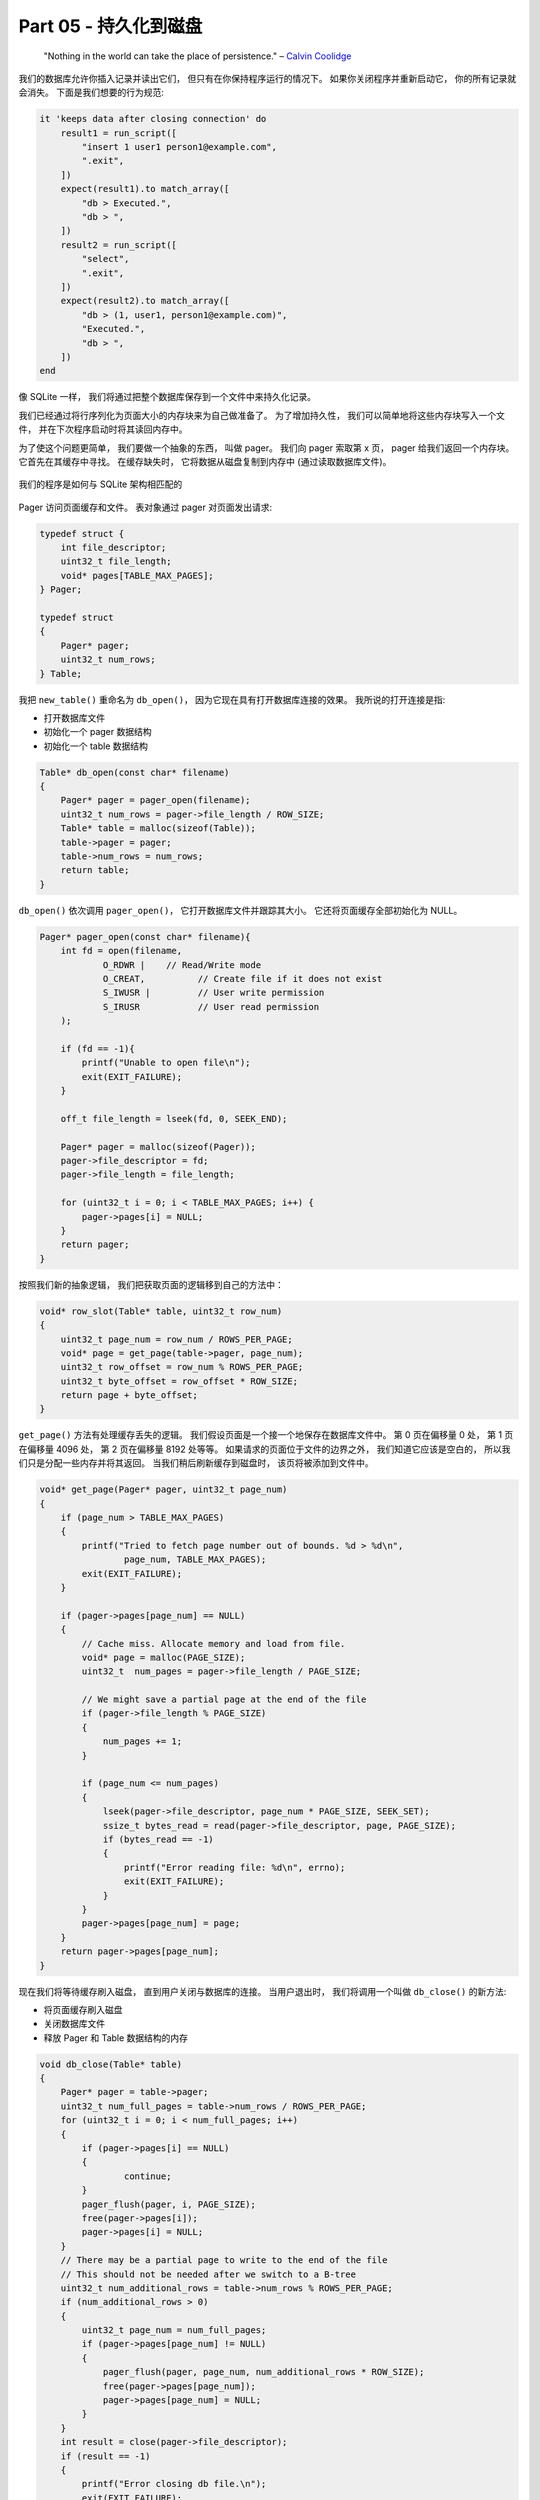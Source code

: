 *******************************************************************************
Part 05 - 持久化到磁盘
*******************************************************************************

.. contents:: 目录
    :depth: 3
    :backlinks: top

.. 

    "Nothing in the world can take the place of persistence." – `Calvin Coolidge`_

.. _`Calvin Coolidge`: https://en.wikiquote.org/wiki/Calvin_Coolidge

我们的数据库允许你插入记录并读出它们， 但只有在你保持程序运行的情况下。 如果你关闭程\
序并重新启动它， 你的所有记录就会消失。 下面是我们想要的行为规范:

.. code-block:: ruby

    it 'keeps data after closing connection' do
        result1 = run_script([
            "insert 1 user1 person1@example.com",
            ".exit",
        ])
        expect(result1).to match_array([
            "db > Executed.",
            "db > ",
        ])
        result2 = run_script([
            "select",
            ".exit",
        ])
        expect(result2).to match_array([
            "db > (1, user1, person1@example.com)",
            "Executed.",
            "db > ",
        ])
    end

像 SQLite 一样， 我们将通过把整个数据库保存到一个文件中来持久化记录。 

我们已经通过将行序列化为页面大小的内存块来为自己做准备了。 为了增加持久性， 我们可以\
简单地将这些内存块写入一个文件， 并在下次程序启动时将其读回内存中。 

为了使这个问题更简单， 我们要做一个抽象的东西， 叫做 pager。 我们向 pager 索取第 x \
页， pager 给我们返回一个内存块。 它首先在其缓存中寻找。 在缓存缺失时， 它将数据从磁\
盘复制到内存中 (通过读取数据库文件)。 

.. figure:: img/arch-part5.gif
    :align: center

    我们的程序是如何与 SQLite 架构相匹配的

Pager 访问页面缓存和文件。 表对象通过 pager 对页面发出请求:

.. code-block:: C  

    typedef struct {
        int file_descriptor;
        uint32_t file_length;
        void* pages[TABLE_MAX_PAGES];
    } Pager;

    typedef struct
    {
        Pager* pager;
        uint32_t num_rows;
    } Table;

我把 ``new_table()`` 重命名为 ``db_open()``， 因为它现在具有打开数据库连接的效果\
。 我所说的打开连接是指:

- 打开数据库文件
- 初始化一个 pager 数据结构
- 初始化一个 table 数据结构

.. code-block:: C 

    Table* db_open(const char* filename)
    {
        Pager* pager = pager_open(filename);
        uint32_t num_rows = pager->file_length / ROW_SIZE;
        Table* table = malloc(sizeof(Table));
        table->pager = pager;
        table->num_rows = num_rows;
        return table;
    }

``db_open()`` 依次调用 ``pager_open()``， 它打开数据库文件并跟踪其大小。 它还将页\
面缓存全部初始化为 NULL。 

.. code-block:: C 

    Pager* pager_open(const char* filename){
        int fd = open(filename,
                O_RDWR |    // Read/Write mode
                O_CREAT,          // Create file if it does not exist
                S_IWUSR |         // User write permission
                S_IRUSR           // User read permission
        );

        if (fd == -1){
            printf("Unable to open file\n");
            exit(EXIT_FAILURE);
        }

        off_t file_length = lseek(fd, 0, SEEK_END);

        Pager* pager = malloc(sizeof(Pager));
        pager->file_descriptor = fd;
        pager->file_length = file_length;

        for (uint32_t i = 0; i < TABLE_MAX_PAGES; i++) {
            pager->pages[i] = NULL;
        }
        return pager;
    }

按照我们新的抽象逻辑， 我们把获取页面的逻辑移到自己的方法中：

.. code-block:: C  

    void* row_slot(Table* table, uint32_t row_num)
    {
        uint32_t page_num = row_num / ROWS_PER_PAGE;
        void* page = get_page(table->pager, page_num);
        uint32_t row_offset = row_num % ROWS_PER_PAGE;
        uint32_t byte_offset = row_offset * ROW_SIZE;
        return page + byte_offset;
    }

``get_page()`` 方法有处理缓存丢失的逻辑。 我们假设页面是一个接一个地保存在数据库文件\
中。 第 0 页在偏移量 0 处， 第 1 页在偏移量 4096 处， 第 2 页在偏移量 8192 处等等\
。 如果请求的页面位于文件的边界之外， 我们知道它应该是空白的， 所以我们只是分配一些内\
存并将其返回。 当我们稍后刷新缓存到磁盘时， 该页将被添加到文件中。 

.. code-block:: C 

    void* get_page(Pager* pager, uint32_t page_num)
    {
        if (page_num > TABLE_MAX_PAGES)
        {
            printf("Tried to fetch page number out of bounds. %d > %d\n",
                    page_num, TABLE_MAX_PAGES);
            exit(EXIT_FAILURE);
        }

        if (pager->pages[page_num] == NULL)
        {
            // Cache miss. Allocate memory and load from file.
            void* page = malloc(PAGE_SIZE);
            uint32_t  num_pages = pager->file_length / PAGE_SIZE;

            // We might save a partial page at the end of the file
            if (pager->file_length % PAGE_SIZE)
            {
                num_pages += 1;
            }

            if (page_num <= num_pages)
            {
                lseek(pager->file_descriptor, page_num * PAGE_SIZE, SEEK_SET);
                ssize_t bytes_read = read(pager->file_descriptor, page, PAGE_SIZE);
                if (bytes_read == -1)
                {
                    printf("Error reading file: %d\n", errno);
                    exit(EXIT_FAILURE);
                }
            }
            pager->pages[page_num] = page;
        }
        return pager->pages[page_num];
    }

现在我们将等待缓存刷入磁盘， 直到用户关闭与数据库的连接。 当用户退出时， 我们将调用一\
个叫做 ``db_close()`` 的新方法:

- 将页面缓存刷入磁盘
- 关闭数据库文件
- 释放 Pager 和 Table 数据结构的内存

.. code-block:: C 

    void db_close(Table* table)
    {
        Pager* pager = table->pager;
        uint32_t num_full_pages = table->num_rows / ROWS_PER_PAGE;
        for (uint32_t i = 0; i < num_full_pages; i++)
        {
            if (pager->pages[i] == NULL)
            {
                    continue;
            }
            pager_flush(pager, i, PAGE_SIZE);
            free(pager->pages[i]);
            pager->pages[i] = NULL;
        }
        // There may be a partial page to write to the end of the file
        // This should not be needed after we switch to a B-tree
        uint32_t num_additional_rows = table->num_rows % ROWS_PER_PAGE;
        if (num_additional_rows > 0)
        {
            uint32_t page_num = num_full_pages;
            if (pager->pages[page_num] != NULL)
            {
                pager_flush(pager, page_num, num_additional_rows * ROW_SIZE);
                free(pager->pages[page_num]);
                pager->pages[page_num] = NULL;
            }
        }
        int result = close(pager->file_descriptor);
        if (result == -1)
        {
            printf("Error closing db file.\n");
            exit(EXIT_FAILURE);
        }
        for (uint32_t i = 0; i < TABLE_MAX_PAGES; i++)
        {
            void* page = pager->pages[i];
            if (page)
            {
                free(page);
                pager->pages[i] = NULL;
            }
        }
        free(pager);
        free(table);
    }

    MetaCommandResult do_meta_command(InputBuffer* input_buffer, Table *table)
    {
        if (strcmp(input_buffer->buffer, ".exit") == 0)
        {
    //        close_input_buffer(input_buffer);
            db_close(table);
            exit(EXIT_SUCCESS);
        } else {
            return META_COMMAND_UNRECOGNIZED_COMMAND;
        }
    }

在我们目前的设计中， 文件的长度编码了数据库中的行数， 所以我们需要在文件的最后写入部\
分页面。 这就是为什么 ``pager_flush()`` 同时需要一个页码和一个大小。 这不是最好的设\
计， 但是当我们开始实现 B-tree 时， 它将很快消失。 

.. code-block:: C 

    void pager_flush(Pager* pager, uint32_t page_num, uint32_t size)
    {
        if (pager->pages[page_num] == NULL)
        {
            printf("Tried to flush null page\n");
            exit(EXIT_FAILURE);
        }
        off_t offset = lseek(pager->file_descriptor, page_num * PAGE_SIZE, SEEK_SET);
        if (offset == -1)
        {
            printf("Error seeking: %d\n", errno);
            exit(EXIT_FAILURE);
        }
        ssize_t bytes_written = write(pager->file_descriptor, pager->pages[page_num], size);
        if (bytes_written == -1)
        {
            printf("Error writing: %d\n", errno);
            exit(EXIT_FAILURE);
        }
    }

最后我们需要接受文件名作为一个命令行参数。 不要忘了也给 ``do_meta_command`` 添加额\
外的参数。 

.. code-block:: C 

    int main(int argc, char* argv[])
    {
        if (argc < 2)
        {
            printf("Must supply a database filename.\n");
            exit(EXIT_FAILURE);
        }

        char* filename = argv[1];
        Table* table = db_open(filename);

        InputBuffer* input_buffer = new_input_buffer();
        while (true)
        {
            print_prompt();
            read_input(input_buffer);

            if (input_buffer->buffer[0] == '.')
            {
                switch (do_meta_command(input_buffer, table))
                {
                    case (META_COMMAND_SUCCESS):
                        continue;
                    case (META_COMMAND_UNRECOGNIZED_COMMAND):
                        printf("Unrecognized command '%s'.\n", input_buffer->buffer);
                        continue;
                }
            }
            Statement statement;
            switch (prepare_statement(input_buffer, &statement))
            {
                case (PREPARE_SUCCESS):
                    break;
                case (PREPARE_NEGATIVE_ID):
                    printf("ID must be positive.\n");
                    continue;
                case (PREPARE_STRING_TOO_LONG):
                    printf("String is too long.\n");
                    continue;
                case PREPARE_SYNTAX_ERROR:
                    printf("Syntax error. Could not parse statement.\n");
                    continue;
                case (PREPARE_UNRECOGNIZED_STATEMENT):
                    printf("Unrecognized keyword at start of '%s'.\n", input_buffer->buffer);
                    continue;
            }
            // execute_statement(&statement);
            // printf("Executed.\n");
            switch (execute_statement(&statement, table))
            {
                case (EXECUTE_SUCCESS):
                    printf("Executed!\n");
                    break;
                case (EXECUTE_TABLE_FULL):
                    printf("Error: Table full.\n");
                    break;
            }
        }
    }

有了这些变化， 我们就能关闭然后重新打开数据库， 我们的记录仍然在那里！

.. code-block:: bash 

    complie: 
    gcc -g -w -Wall -o db simpledb.c

    ~ ./db mydb.db
    db > insert 1 cstack foo@bar.com
    Executed.
    db > insert 2 voltorb volty@example.com
    Executed.
    db > .exit
    ~
    ~ ./db mydb.db
    db > select
    (1, cstack, foo@bar.com)
    (2, voltorb, volty@example.com)
    Executed.
    db > .exit
    ~

为了增加乐趣， 让我们看一看 ``mydb.db``， 看看我们的数据是如何被存储的。 我将使用 \
vim 作为一个十六进制编辑器来查看文件的内存布局:

.. code-block:: shell

    vim mydb.db
    :%!xxd

.. figure:: img/file-format.png
    :align: center

    Current File Format

前四个字节是第一行的 ID (4 个字节， 因为我们存储的是 ``uint32_t``)。 它是以小端 (\
``little-endian``) 的字节顺序存储的， 所以最低字节在前 (``01``)， 后面是高序字节 \
(``00 00 00``)。 我们使用 ``memcpy()`` 将字节从我们的 Row 结构复制到页面缓存中， \
所以这意味着该结构在内存中是以小端字节顺序排列的。 这是我编译程序机器的一个属性。 如\
果我们想在我的机器上写一个数据库文件， 然后在大端机器上读取它， 我们就必须改变我们的 \
``serialize_row()`` 和 ``deserialize_row()`` 方法， 以便始终以相同的顺序存储和读\
取字节。 

接下来的 33 个字节将用户名存储为一个空尾字符串。 显然 "cstack" 的 ASCII 码以十六进\
制表示是 ``63 73 74 61 63 6b`` ， 后面是一个空字符 (00)。 其余的 33 个字节没有使用。 

接下来的 256 字节以同样的方式存储电子邮件。 在这里我们可以看到在结束的空字符之后有一\
些随机的垃圾。 这很可能是由于我们的 Row 结构中未初始化的内存造成的。 我们将整个 256 \
字节的电子邮件缓冲区复制到文件中， 包括字符串结束后的任何字节。 当我们分配该结构时， \
内存中的任何东西都还在那里。 但由于我们使用了一个结束性的空字符， 所以它对行为没有影响。 

注意： 如果我们想确保所有字节都被初始化， 那么在 ``serialize_row`` 中复制行的用户名\
和电子邮件字段时， 使用 ``strncpy`` 就足够了， 而不是 ``memcpy``， 像这样： 

.. code-block:: C 

    void serialize_row(Row* source, void* destination)
    {
        memcpy(destination + ID_OFFSET, &(source->id), ID_SIZE);
        strncpy(destination + USERNAME_OFFSET, source->username, USERNAME_SIZE);
        strncpy(destination + EMAIL_OFFSET, source->email, EMAIL_SIZE);
    }

总结： 

好了！ 我们已经有了持久化。 这不是最好的实现。 例如， 如果你不输入 ``.exit`` 就关闭\
程序， 你就会失去你的改变。 此外， 我们正在把所有的页面写回磁盘， 即使是在我们从磁盘\
上读取后没有改变的页面。 这些问题我们可以在以后解决。 

下一次我们将介绍 cursors， 这将使 B 树的实现变得更加容易。 

在那之前! 

`这里[3]`_ 是本节代码的改变。 

.. _`这里[3]`: https://github.com/iloeng/SimpleDB/commit/691460d0a971d3f1a9bc4b60686da2e2c2dd45f9
